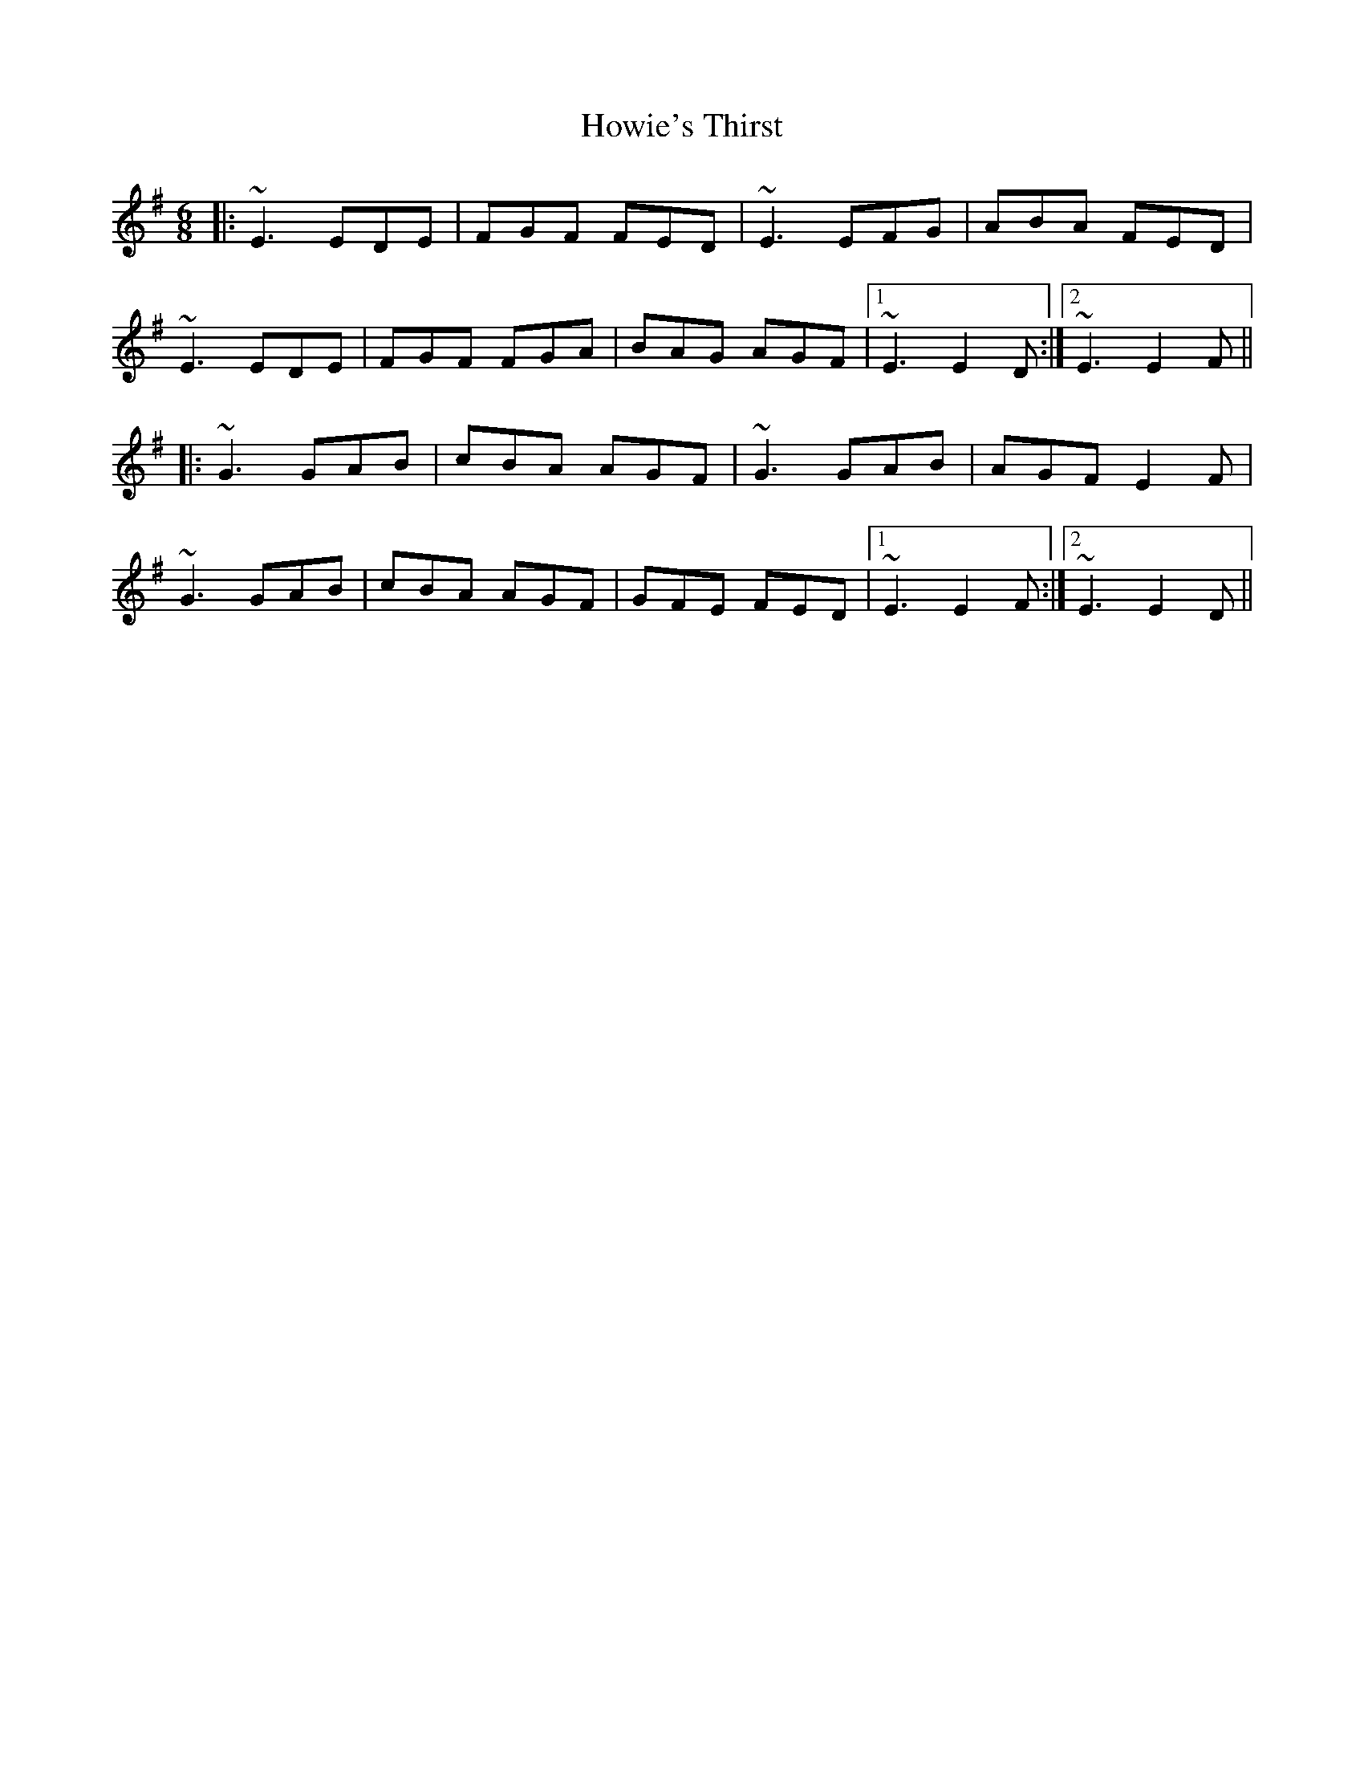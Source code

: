 X: 17952
T: Howie's Thirst
R: jig
M: 6/8
K: Eminor
|:~E3 EDE|FGF FED|~E3 EFG|ABA FED|
~E3 EDE|FGF FGA|BAG AGF|1 ~E3 E2D:|2 ~E3 E2F||
|:~G3 GAB|cBA AGF|~G3 GAB|AGF E2F|
~G3 GAB|cBA AGF|GFE FED|1 ~E3 E2F:|2 ~E3 E2D||

